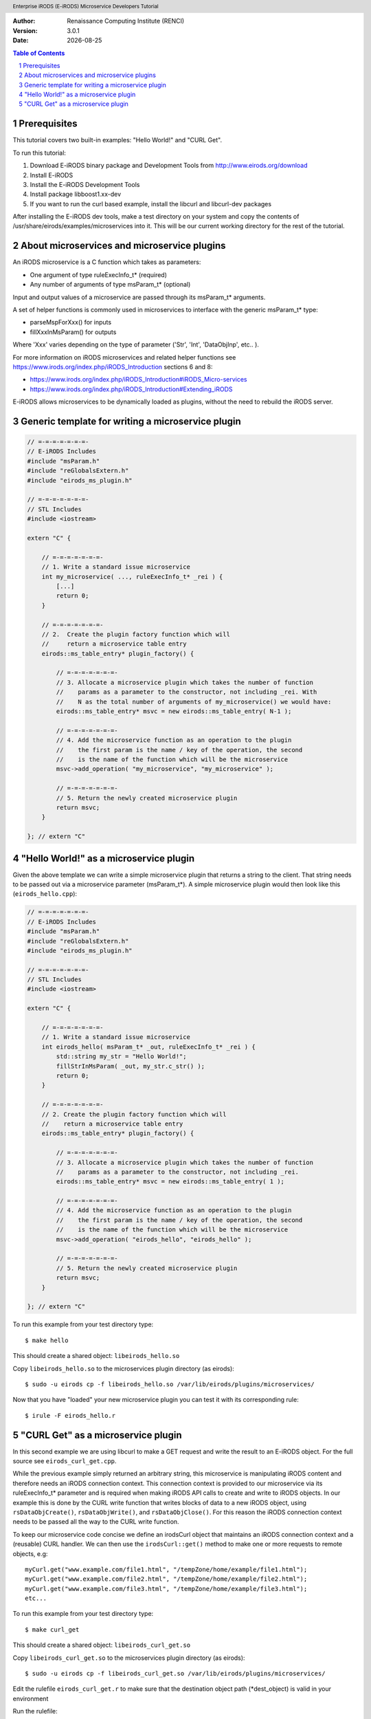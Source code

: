 .. header:: Enterprise iRODS (E-iRODS) Microservice Developers Tutorial
.. footer:: page ###Page###

.. |todaysdate| date::


:Author: Renaissance Computing Institute (RENCI)
:Version: 3.0.1
:Date: |todaysdate|


.. contents:: Table of Contents
.. section-numbering::



-------------
Prerequisites
-------------

This tutorial covers two built-in examples: "Hello World!" and "CURL Get".

To run this tutorial:

#. Download E-iRODS binary package and Development Tools from http://www.eirods.org/download
#. Install E-iRODS
#. Install the E-iRODS Development Tools
#. Install package libboost1.xx-dev
#. If you want to run the curl based example, install the libcurl and libcurl-dev packages

After installing the E-iRODS dev tools, make a test directory on your system and copy the contents of /usr/share/eirods/examples/microservices into it. This will be our current working directory for the rest of the tutorial.



--------------------------------------------
About microservices and microservice plugins
--------------------------------------------

An iRODS microservice is a C function which takes as parameters:

- One argument of type ruleExecInfo_t* (required)
- Any number of arguments of type msParam_t* (optional)

Input and output values of a microservice are passed through its msParam_t* arguments.

A set of helper functions is commonly used in microservices to interface with the generic msParam_t* type:

- parseMspForXxx() for inputs
- fillXxxInMsParam() for outputs

Where 'Xxx' varies depending on the type of parameter ('Str', 'Int', 'DataObjInp', etc.. ).

For more information on iRODS microservices and related helper functions see https://www.irods.org/index.php/iRODS_Introduction sections 6 and 8:

- https://www.irods.org/index.php/iRODS_Introduction#iRODS_Micro-services
- https://www.irods.org/index.php/iRODS_Introduction#Extending_iRODS

E-iRODS allows microservices to be dynamically loaded as plugins, without the need to rebuild the iRODS server.



--------------------------------------------------
Generic template for writing a microservice plugin
--------------------------------------------------

.. code-block:: c++

  // =-=-=-=-=-=-=-
  // E-iRODS Includes
  #include "msParam.h"
  #include "reGlobalsExtern.h"
  #include "eirods_ms_plugin.h"

  // =-=-=-=-=-=-=-
  // STL Includes
  #include <iostream>

  extern "C" {

      // =-=-=-=-=-=-=-
      // 1. Write a standard issue microservice
      int my_microservice( ..., ruleExecInfo_t* _rei ) {
          [...]
          return 0;
      }

      // =-=-=-=-=-=-=-
      // 2.  Create the plugin factory function which will
      //     return a microservice table entry
      eirods::ms_table_entry* plugin_factory() {

          // =-=-=-=-=-=-=-
          // 3. Allocate a microservice plugin which takes the number of function
          //    params as a parameter to the constructor, not including _rei. With
          //    N as the total number of arguments of my_microservice() we would have:
          eirods::ms_table_entry* msvc = new eirods::ms_table_entry( N-1 );

          // =-=-=-=-=-=-=-
          // 4. Add the microservice function as an operation to the plugin
          //    the first param is the name / key of the operation, the second
          //    is the name of the function which will be the microservice
          msvc->add_operation( "my_microservice", "my_microservice" );

          // =-=-=-=-=-=-=-
          // 5. Return the newly created microservice plugin
          return msvc;
      }

  }; // extern "C"



---------------------------------------
"Hello World!" as a microservice plugin
---------------------------------------

Given the above template we can write a simple microservice plugin that returns a string to the client. That string needs to be passed out via a microservice parameter (msParam_t*). A simple microservice plugin would then look like this (``eirods_hello.cpp``):

.. code-block:: c++

  // =-=-=-=-=-=-=-
  // E-iRODS Includes
  #include "msParam.h"
  #include "reGlobalsExtern.h"
  #include "eirods_ms_plugin.h"

  // =-=-=-=-=-=-=-
  // STL Includes
  #include <iostream>

  extern "C" {

      // =-=-=-=-=-=-=-
      // 1. Write a standard issue microservice
      int eirods_hello( msParam_t* _out, ruleExecInfo_t* _rei ) {
          std::string my_str = "Hello World!";
          fillStrInMsParam( _out, my_str.c_str() );
          return 0;
      }

      // =-=-=-=-=-=-=-
      // 2. Create the plugin factory function which will
      //    return a microservice table entry
      eirods::ms_table_entry* plugin_factory() {

          // =-=-=-=-=-=-=-
          // 3. Allocate a microservice plugin which takes the number of function
          //    params as a parameter to the constructor, not including _rei.
          eirods::ms_table_entry* msvc = new eirods::ms_table_entry( 1 );

          // =-=-=-=-=-=-=-
          // 4. Add the microservice function as an operation to the plugin
          //    the first param is the name / key of the operation, the second
          //    is the name of the function which will be the microservice
          msvc->add_operation( "eirods_hello", "eirods_hello" );

          // =-=-=-=-=-=-=-
          // 5. Return the newly created microservice plugin
          return msvc;
      }

  }; // extern "C"


To run this example from your test directory type::

 $ make hello

This should create a shared object: ``libeirods_hello.so``

Copy ``libeirods_hello.so`` to the microservices plugin directory (as eirods)::

 $ sudo -u eirods cp -f libeirods_hello.so /var/lib/eirods/plugins/microservices/

Now that you have "loaded" your new microservice plugin you can test it with its corresponding rule::

 $ irule -F eirods_hello.r



-----------------------------------
"CURL Get" as a microservice plugin
-----------------------------------

In this second example we are using libcurl to make a GET request and write the result to an E-iRODS object. For the full source see ``eirods_curl_get.cpp``.

While the previous example simply returned an arbitrary string, this microservice is manipulating iRODS content and therefore needs an iRODS connection context. This connection context is provided to our microservice via its ruleExecInfo_t* parameter and is required when making iRODS API calls to create and write to iRODS objects. In our example this is done by the CURL write function that writes blocks of data to a new iRODS object, using ``rsDataObjCreate()``, ``rsDataObjWrite()``, and ``rsDataObjClose()``. For this reason the iRODS connection context needs to be passed all the way to the CURL write function.

To keep our microservice code concise we define an irodsCurl object that maintains an iRODS connection context and a (reusable) CURL handler. We can then use the ``irodsCurl::get()`` method to make one or more requests to remote objects, e.g::

 myCurl.get("www.example.com/file1.html", "/tempZone/home/example/file1.html");
 myCurl.get("www.example.com/file2.html", "/tempZone/home/example/file2.html");
 myCurl.get("www.example.com/file3.html", "/tempZone/home/example/file3.html");
 etc...


To run this example from your test directory type::

 $ make curl_get

This should create a shared object: ``libeirods_curl_get.so``

Copy ``libeirods_curl_get.so`` to the microservices plugin directory (as eirods)::

 $ sudo -u eirods cp -f libeirods_curl_get.so /var/lib/eirods/plugins/microservices/

Edit the rulefile ``eirods_curl_get.r`` to make sure that the destination object path (\*dest_object) is valid in your environment

Run the rulefile::

 $ irule -F eirods_hello.r

Check if the new object is there::

 $ ils -L PATH_OF_DEST_OBJECT
 $ iget PATH_OF_DEST_OBJECT -

Note the - at the end of the iget command.  This simply puts the retrieved file into stdout and will print the file contents to your screen.
